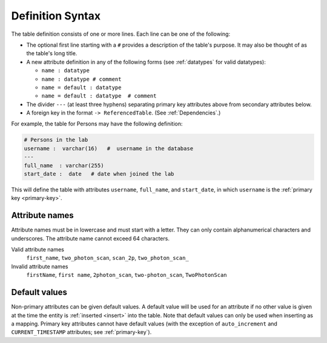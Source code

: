 .. progress: 10.0 30% Austin

.. _definition-syntax:

Definition Syntax
=================

The table definition consists of one or more lines.
Each line can be one of the following:

* The optional first line starting with a ``#`` provides a description of the table's purpose.
  It may also be thought of as the table's long title.
* A new attribute definition in any of the following forms (see :ref:`datatypes` for valid datatypes):

  - ``name : datatype``
  - ``name : datatype # comment``
  - ``name = default : datatype``
  - ``name = default : datatype  # comment``
* The divider ``---`` (at least three hyphens) separating primary key attributes above from secondary attributes below.
* A foreign key in the format ``-> ReferencedTable``.
  (See :ref:`Dependencies`.)

For example, the table for Persons may have the following definition:

.. code-block:: text

	# Persons in the lab
	username :  varchar(16)   #  username in the database
	---
	full_name  : varchar(255)
	start_date :  date   # date when joined the lab


This will define the table with attributes ``username``, ``full_name``, and ``start_date``, in which ``username`` is the :ref:`primary key <primary-key>`.

Attribute names
---------------
Attribute names must be in lowercase and must start with a letter.
They can only contain alphanumerical characters and underscores.
The attribute name cannot exceed 64 characters.

Valid attribute names
   ``first_name``, ``two_photon_scan``, ``scan_2p``, ``two_photon_scan_``

Invalid attribute names
   ``firstName``, ``first name``, ``2photon_scan``, ``two-photon_scan``, ``TwoPhotonScan``

Default values
--------------

Non-primary attributes can be given default values.
A default value will be used for an attribute if no other value is given at the time the entity is :ref:`inserted <insert>` into the table.
Note that default values can only be used when inserting as a mapping.
Primary key attributes cannot have default values (with the exception of ``auto_increment`` and ``CURRENT_TIMESTAMP`` attributes; see :ref:`primary-key`).
